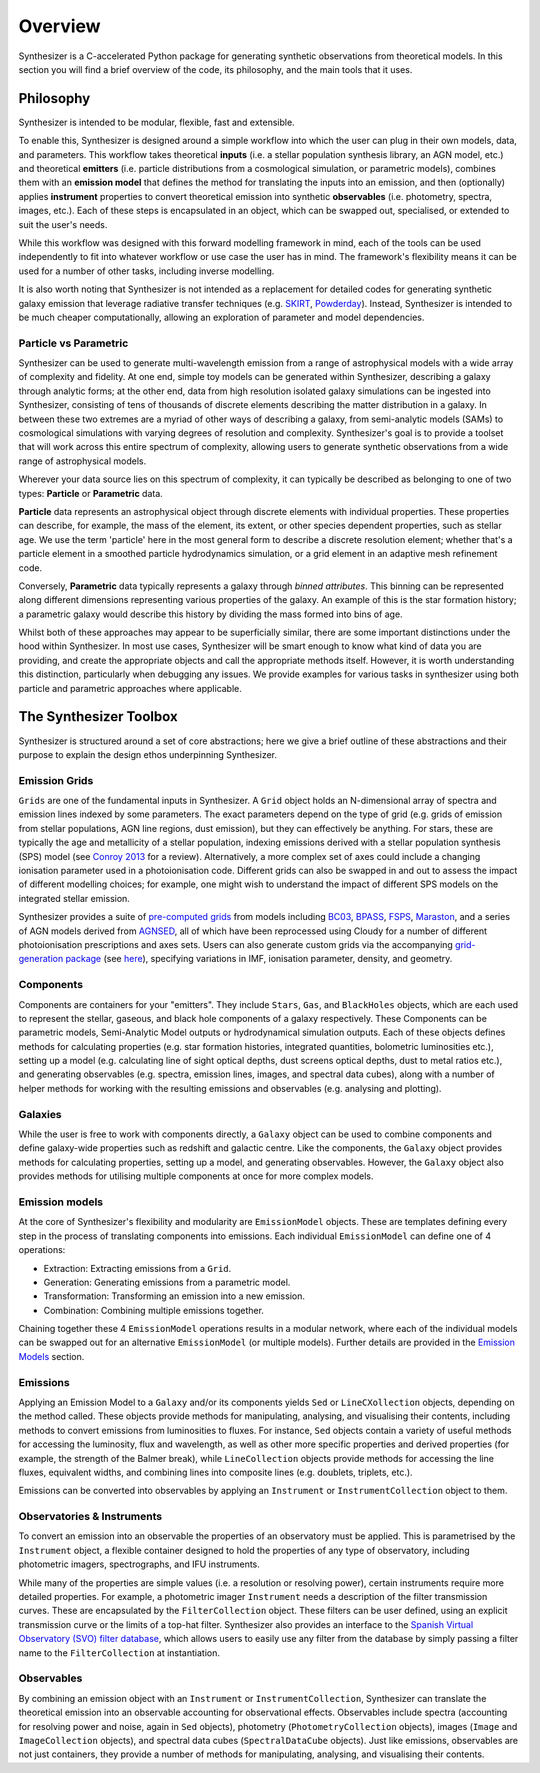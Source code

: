 Overview
========

Synthesizer is a C-accelerated Python package for generating synthetic observations from theoretical models. In this section you will find a brief overview of the code, its philosophy, and the main tools that it uses.

Philosophy
~~~~~~~~~~

Synthesizer is intended to be modular, flexible, fast and extensible.

To enable this, Synthesizer is designed around a simple workflow into which the user can plug in their own models, data, and parameters. This workflow takes theoretical **inputs** (i.e. a stellar population synthesis library, an AGN model, etc.) and theoretical **emitters** (i.e. particle distributions from a cosmological simulation, or parametric models), combines them with an **emission model** that defines the method for translating the inputs into an emission, and then (optionally) applies **instrument** properties to convert theoretical emission into synthetic **observables** (i.e. photometry, spectra, images, etc.). 
Each of these steps is encapsulated in an object, which can be swapped out, specialised, or extended to suit the user's needs. 

While this workflow was designed with this forward modelling framework in mind, each of the tools can be used independently to fit into whatever workflow or use case the user has in mind. The framework's flexibility means it can be used for a number of other tasks, including inverse modelling.

It is also worth noting that Synthesizer is not intended as a replacement for detailed codes for generating synthetic galaxy emission that leverage radiative transfer techniques (e.g. `SKIRT <https://skirt.ugent.be/root/_home.html>`_, `Powderday <https://powderday.readthedocs.io/en/latest/>`_).
Instead, Synthesizer is intended to be much cheaper computationally, allowing an exploration of parameter and model dependencies.

Particle vs Parametric
**********************

Synthesizer can be used to generate multi-wavelength emission from a range of astrophysical models with a wide array of complexity and fidelity.
At one end, simple toy models can be generated within Synthesizer, describing a galaxy through analytic forms; at the other end, data from high resolution isolated galaxy simulations can be ingested into Synthesizer, consisting of tens of thousands of discrete elements describing the matter distribution in a galaxy. In between these two extremes are a myriad of other ways of describing a galaxy, from semi-analytic models (SAMs) to cosmological simulations with varying degrees of resolution and complexity. Synthesizer's goal is to provide a toolset that will work across this entire spectrum of complexity, allowing users to generate synthetic observations from a wide range of astrophysical models.

Wherever your data source lies on this spectrum of complexity, it can typically be described as belonging to one of two types: **Particle** or **Parametric** data.

**Particle** data represents an astrophysical object through discrete elements with individual properties.
These properties can describe, for example, the mass of the element, its extent, or other species dependent properties, such as stellar age.
We use the term 'particle' here in the most general form to describe a discrete resolution element; whether that's a particle element in a smoothed particle hydrodynamics simulation, or a grid element in an adaptive mesh refinement code.

Conversely, **Parametric** data typically represents a galaxy through *binned attributes*.
This binning can be represented along different dimensions representing various properties of the galaxy.
An example of this is the star formation history; a parametric galaxy would describe this history by dividing the mass formed into bins of age.

Whilst both of these approaches may appear to be superficially similar, there are some important distinctions under the hood within Synthesizer.
In most use cases, Synthesizer will be smart enough to know what kind of data you are providing, and create the appropriate objects and call the appropriate methods itself.
However, it is worth understanding this distinction, particularly when debugging any issues.
We provide examples for various tasks in synthesizer using both particle and parametric approaches where applicable.



The Synthesizer Toolbox
~~~~~~~~~~~~~~~~~~~~~~~

Synthesizer is structured around a set of core abstractions; here we give a brief outline of these abstractions and their purpose to explain the design ethos underpinning Synthesizer.

Emission Grids
**************

``Grids`` are one of the fundamental inputs in Synthesizer. A ``Grid`` object holds an N-dimensional array of spectra and emission lines indexed by some parameters. The exact parameters depend on the type of grid (e.g. grids of emission from stellar populations, AGN line regions, dust emission), but they can effectively be anything. 
For stars, these are typically the age and metallicity of a stellar population, indexing emissions derived with a stellar population synthesis (SPS) model (see `Conroy 2013 <https://arxiv.org/abs/1301.7095>`_ for a review).
Alternatively, a more complex set of axes could include a changing ionisation parameter used in a photoionisation code. 
Different grids can also be swapped in and out to assess the impact of different modelling choices; for example, one might wish to understand the impact of different SPS models on the integrated stellar emission.

Synthesizer provides a suite of `pre-computed grids <../emission_grids/grids.rst>`_ from models including `BC03 <https://ui.adsabs.harvard.edu/abs/2003MNRAS.344.1000B>`_, `BPASS <https://ui.adsabs.harvard.edu/abs/2018MNRAS.479...75S>`_, `FSPS <https://ui.adsabs.harvard.edu/abs/2009ApJ...699..486C>`_, `Maraston <https://ui.adsabs.harvard.edu/abs/2025arXiv250103133N>`_, and a series of AGN models derived from `AGNSED <https://ui.adsabs.harvard.edu/abs/2018MNRAS.480.1247K/abstract>`_, all of which have been reprocessed using Cloudy for a number of different photoionisation prescriptions and axes sets. Users can also generate custom grids via the accompanying `grid-generation package <https://github.com/synthesizer-project/grid-generation>`_ (see `here <../advanced/creating_grids.rst>`_), specifying variations in IMF, ionisation parameter, density, and geometry.


Components 
**********

Components are containers for your "emitters". They include ``Stars``, ``Gas``, and ``BlackHoles`` objects, which are each used to represent the stellar, gaseous, and black hole components of a galaxy respectively. These Components can be parametric models, Semi-Analytic Model outputs or hydrodynamical simulation outputs.  Each of these objects defines methods for calculating properties (e.g. star formation histories, integrated quantities, bolometric luminosities etc.), setting up a model (e.g. calculating line of sight optical depths, dust screens optical depths, dust to metal ratios etc.), and generating observables (e.g. spectra, emission lines, images, and spectral data cubes), along with a number of helper methods for working with the resulting emissions and observables (e.g. analysing and plotting).

Galaxies 
********

While the user is free to work with components directly, a ``Galaxy`` object can be used to combine components and define galaxy-wide properties such as redshift and galactic centre. Like the components, the ``Galaxy`` object provides methods for calculating properties, setting up a model, and generating observables. However, the ``Galaxy`` object also provides methods for utilising multiple components at once for more complex models.

Emission models
***************

At the core of Synthesizer's flexibility and modularity are ``EmissionModel`` objects. These are templates defining every step in the process of translating components into emissions. Each individual ``EmissionModel`` can define one of 4 operations:

- Extraction: Extracting emissions from a ``Grid``.
- Generation: Generating emissions from a parametric model.
- Transformation: Transforming an emission into a new emission.
- Combination: Combining multiple emissions together.

Chaining together these 4 ``EmissionModel`` operations results in a modular network, where each of the individual models can be swapped out for an alternative ``EmissionModel`` (or multiple models).
Further details are provided in the `Emission Models <../emission_models/emission_models.rst>`_ section.

Emissions
*********

Applying an Emission Model to a ``Galaxy`` and/or its components yields ``Sed`` or ``LineCXollection`` objects, depending on the method called. These objects provide methods for manipulating, analysing, and visualising their contents, including methods to convert emissions from luminosities to fluxes. For instance, ``Sed`` objects contain a variety of useful methods for accessing the luminosity, flux and wavelength, as well as other more specific properties and derived properties (for example, the strength of the Balmer break), while ``LineCollection`` objects provide methods for accessing the line fluxes, equivalent widths, and combining lines into composite lines (e.g. doublets, triplets, etc.).

Emissions can be converted into observables by applying an ``Instrument`` or ``InstrumentCollection`` object to them.


Observatories & Instruments
***************************

To convert an emission into an observable the properties of an observatory must be applied. This is parametrised by the ``Instrument`` object, a flexible container designed to hold the properties of any type of observatory, including photometric imagers, spectrographs, and IFU instruments.

While many of the properties are simple values (i.e. a resolution or resolving power), certain instruments require more detailed properties. For example, a photometric imager ``Instrument`` needs a description of the filter transmission curves. These are encapsulated by the ``FilterCollection`` object. These filters can be user defined, using an explicit transmission curve or the limits of a top-hat filter. Synthesizer also provides an interface to the `Spanish Virtual Observatory (SVO) filter database <https://svo2.cab.inta-csic.es/theory/fps/>`_, which allows users to easily use any filter from the database by simply passing a filter name to the ``FilterCollection`` at instantiation.


Observables
***********

By combining an emission object with an ``Instrument`` or ``InstrumentCollection``, Synthesizer can translate the theoretical emission into an observable accounting for observational effects.
Observables include spectra (accounting for resolving power and noise, again in ``Sed`` objects), photometry (``PhotometryCollection`` objects), images (``Image`` and ``ImageCollection`` objects), and spectral data cubes (``SpectralDataCube`` objects). Just like emissions, observables are not just containers, they provide a number of methods for manipulating, analysing, and visualising their contents.


